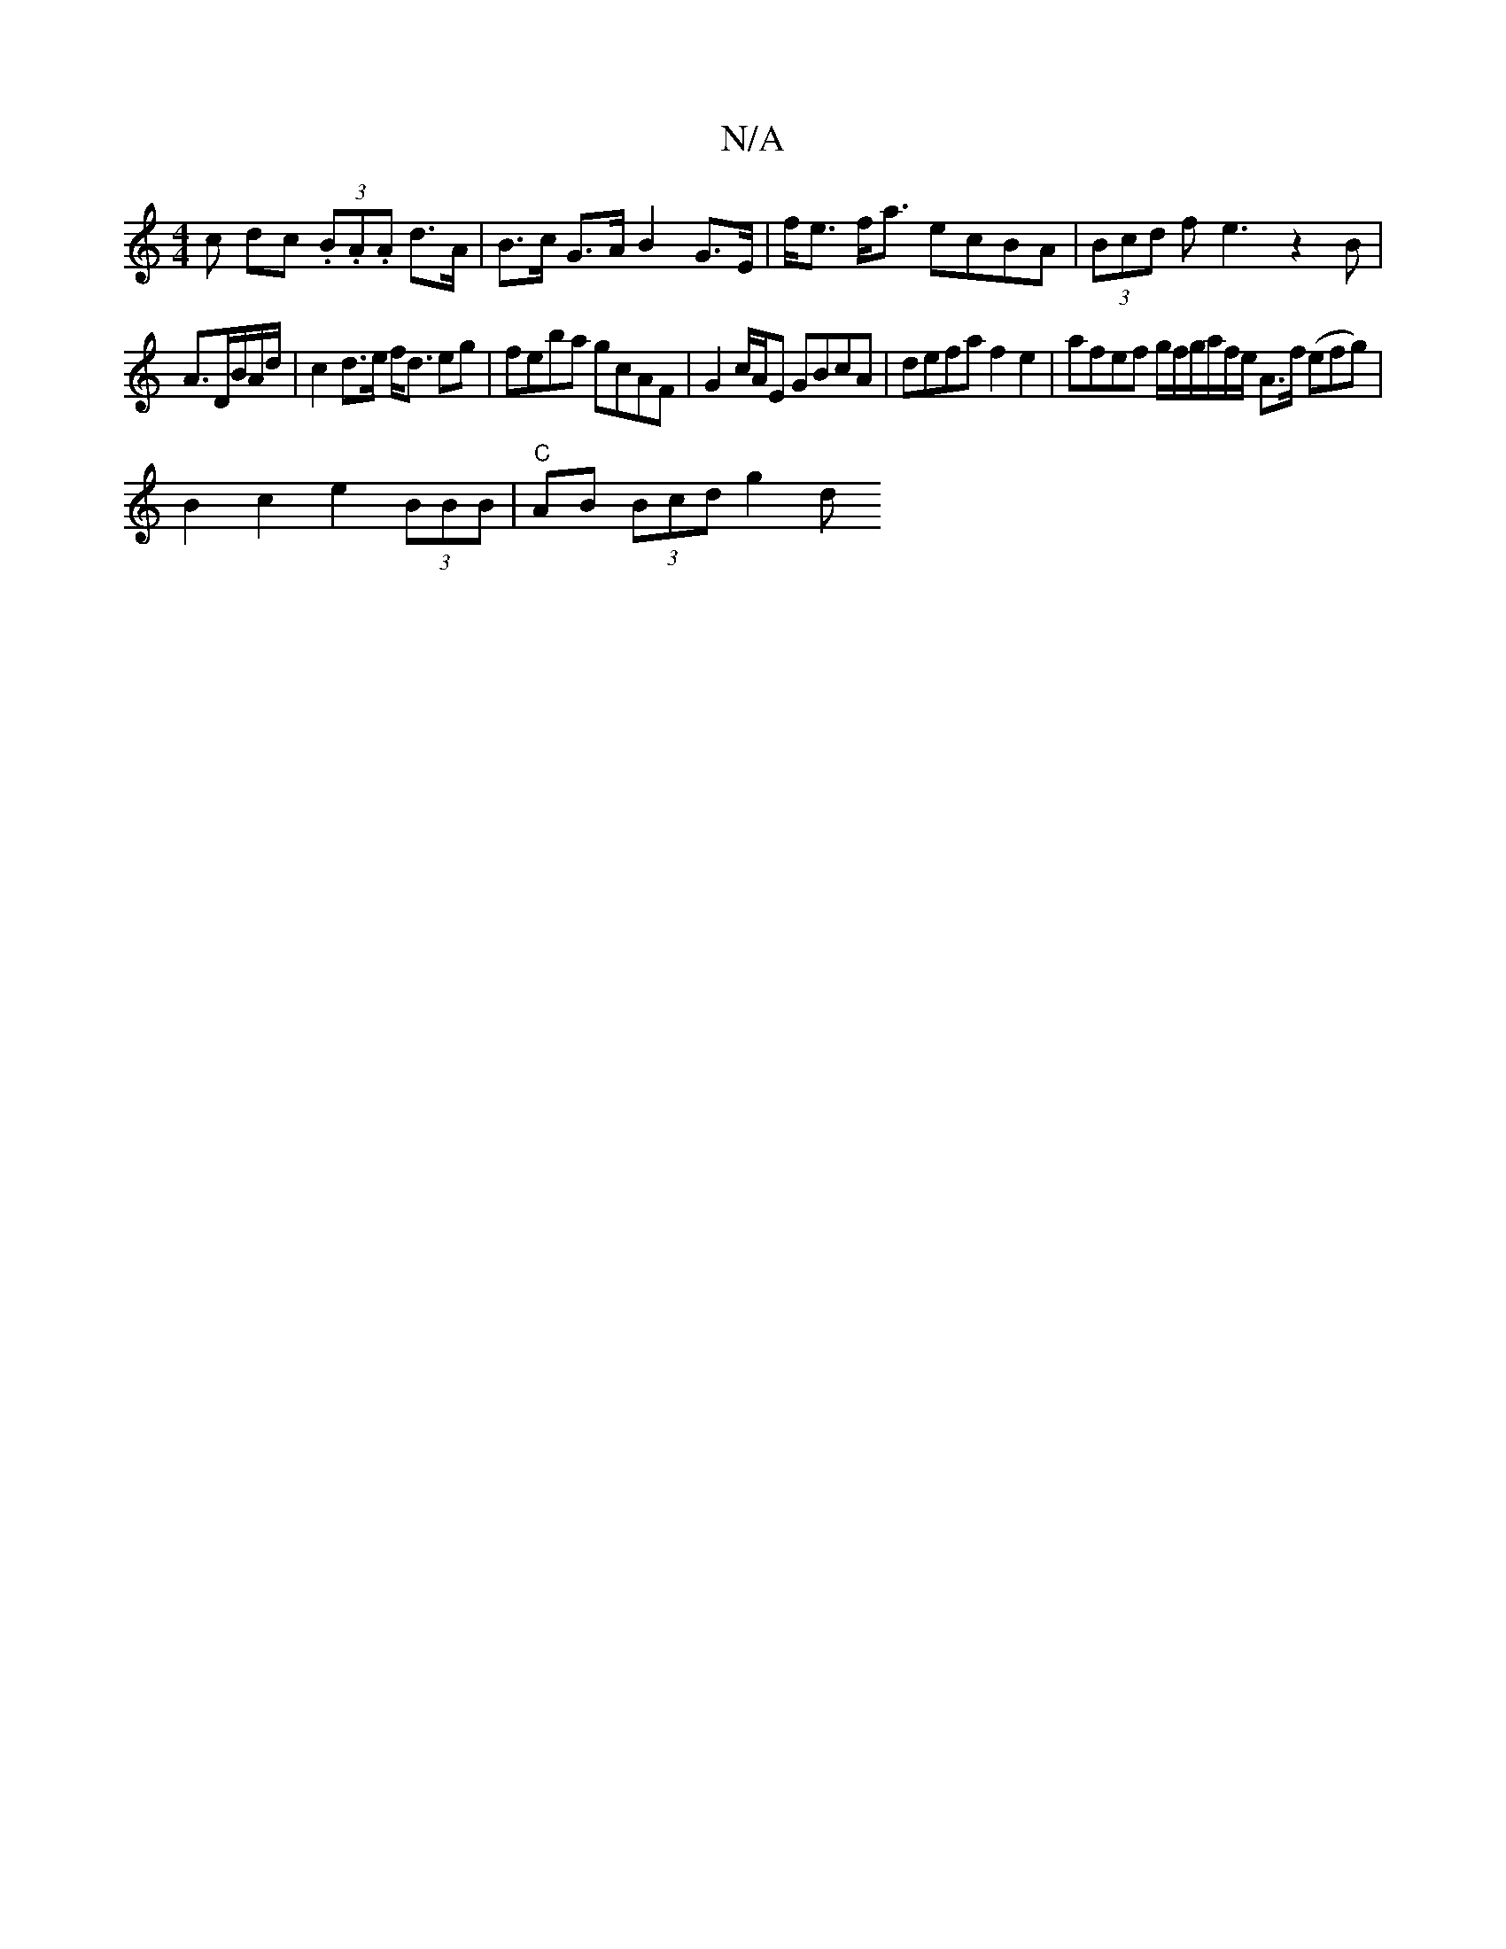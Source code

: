 X:1
T:N/A
M:4/4
R:N/A
K:Cmajor
c dc (3.B.A.A d>A|B>c G>A B2 G>E|f<e f<a ecBA | (3Bcd f e3 z2 B|
A3/2D/2B/2A1/2d/2 | c2 d>e f<d eg | feba gcAF| G2 c/A/E GBcA|defa f2e2|afef g/f/g/a/2f/2e/2 A>f (efg) |
B2 c2 e2 (3BBB|"C" AB (3Bcd g2d